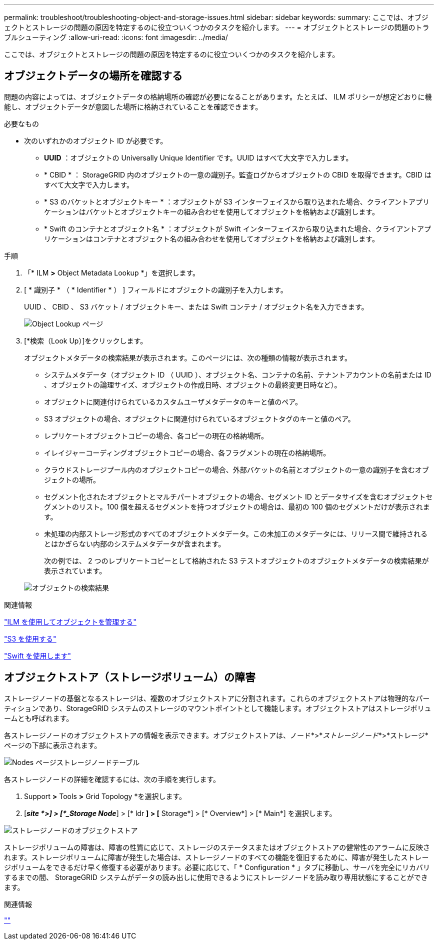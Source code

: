 ---
permalink: troubleshoot/troubleshooting-object-and-storage-issues.html 
sidebar: sidebar 
keywords:  
summary: ここでは、オブジェクトとストレージの問題の原因を特定するのに役立ついくつかのタスクを紹介します。 
---
= オブジェクトとストレージの問題のトラブルシューティング
:allow-uri-read: 
:icons: font
:imagesdir: ../media/


[role="lead"]
ここでは、オブジェクトとストレージの問題の原因を特定するのに役立ついくつかのタスクを紹介します。



== オブジェクトデータの場所を確認する

問題の内容によっては、オブジェクトデータの格納場所の確認が必要になることがあります。たとえば、 ILM ポリシーが想定どおりに機能し、オブジェクトデータが意図した場所に格納されていることを確認できます。

.必要なもの
* 次のいずれかのオブジェクト ID が必要です。
+
** *UUID* ：オブジェクトの Universally Unique Identifier です。UUID はすべて大文字で入力します。
** * CBID * ： StorageGRID 内のオブジェクトの一意の識別子。監査ログからオブジェクトの CBID を取得できます。CBID はすべて大文字で入力します。
** * S3 のバケットとオブジェクトキー * ：オブジェクトが S3 インターフェイスから取り込まれた場合、クライアントアプリケーションはバケットとオブジェクトキーの組み合わせを使用してオブジェクトを格納および識別します。
** * Swift のコンテナとオブジェクト名 * ：オブジェクトが Swift インターフェイスから取り込まれた場合、クライアントアプリケーションはコンテナとオブジェクト名の組み合わせを使用してオブジェクトを格納および識別します。




.手順
. 「* ILM *>* Object Metadata Lookup *」を選択します。
. [ * 識別子 * （ * Identifier * ） ] フィールドにオブジェクトの識別子を入力します。
+
UUID 、 CBID 、 S3 バケット / オブジェクトキー、または Swift コンテナ / オブジェクト名を入力できます。

+
image::../media/object_lookup.png[Object Lookup ページ]

. [*検索（Look Up）]をクリックします。
+
オブジェクトメタデータの検索結果が表示されます。このページには、次の種類の情報が表示されます。

+
** システムメタデータ（オブジェクト ID （ UUID ）、オブジェクト名、コンテナの名前、テナントアカウントの名前または ID 、オブジェクトの論理サイズ、オブジェクトの作成日時、オブジェクトの最終変更日時など）。
** オブジェクトに関連付けられているカスタムユーザメタデータのキーと値のペア。
** S3 オブジェクトの場合、オブジェクトに関連付けられているオブジェクトタグのキーと値のペア。
** レプリケートオブジェクトコピーの場合、各コピーの現在の格納場所。
** イレイジャーコーディングオブジェクトコピーの場合、各フラグメントの現在の格納場所。
** クラウドストレージプール内のオブジェクトコピーの場合、外部バケットの名前とオブジェクトの一意の識別子を含むオブジェクトの場所。
** セグメント化されたオブジェクトとマルチパートオブジェクトの場合、セグメント ID とデータサイズを含むオブジェクトセグメントのリスト。100 個を超えるセグメントを持つオブジェクトの場合は、最初の 100 個のセグメントだけが表示されます。
** 未処理の内部ストレージ形式のすべてのオブジェクトメタデータ。この未加工のメタデータには、リリース間で維持されるとはかぎらない内部のシステムメタデータが含まれます。
+
次の例では、 2 つのレプリケートコピーとして格納された S3 テストオブジェクトのオブジェクトメタデータの検索結果が表示されています。



+
image::../media/object_lookup_results.png[オブジェクトの検索結果]



.関連情報
link:../ilm/index.html["ILM を使用してオブジェクトを管理する"]

link:../s3/index.html["S3 を使用する"]

link:../swift/index.html["Swift を使用します"]



== オブジェクトストア（ストレージボリューム）の障害

ストレージノードの基盤となるストレージは、複数のオブジェクトストアに分割されます。これらのオブジェクトストアは物理的なパーティションであり、StorageGRID システムのストレージのマウントポイントとして機能します。オブジェクトストアはストレージボリュームとも呼ばれます。

各ストレージノードのオブジェクトストアの情報を表示できます。オブジェクトストアは、ノード*>*_ストレージノード_*>*ストレージ*ページの下部に表示されます。

image::../media/nodes_page_storage_nodes_storage_tables.png[Nodes ページストレージノードテーブル]

各ストレージノードの詳細を確認するには、次の手順を実行します。

. Support *>* Tools *>* Grid Topology *を選択します。
. [*_site *>] > [*_Storage Node_*] > [* ldr *] > [* Storage*] > [* Overview*] > [* Main*] を選択します。


image::../media/storage_node_object_stores.png[ストレージノードのオブジェクトストア]

ストレージボリュームの障害は、障害の性質に応じて、ストレージのステータスまたはオブジェクトストアの健常性のアラームに反映されます。ストレージボリュームに障害が発生した場合は、ストレージノードのすべての機能を復旧するために、障害が発生したストレージボリュームをできるだけ早く修復する必要があります。必要に応じて、「 * Configuration * 」タブに移動し、サーバを完全にリカバリするまでの間、 StorageGRID システムがデータの読み出しに使用できるようにストレージノードを読み取り専用状態にすることができます。

.関連情報
link:../maintain/index.html[""]
